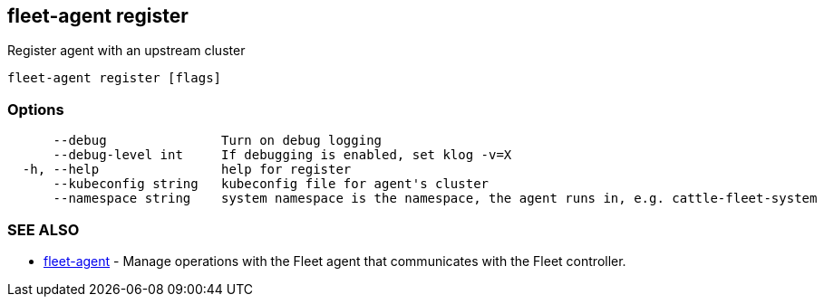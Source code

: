 == fleet-agent register

Register agent with an upstream cluster

----
fleet-agent register [flags]
----

=== Options

----
      --debug               Turn on debug logging
      --debug-level int     If debugging is enabled, set klog -v=X
  -h, --help                help for register
      --kubeconfig string   kubeconfig file for agent's cluster
      --namespace string    system namespace is the namespace, the agent runs in, e.g. cattle-fleet-system
----

=== SEE ALSO

* xref:./fleet-agent.adoc[fleet-agent]	 - Manage operations with the Fleet agent that communicates with the Fleet controller.
